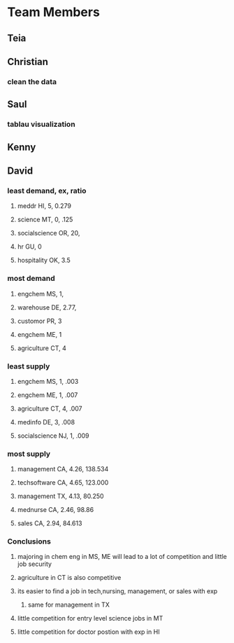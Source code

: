 * Team Members
** Teia
** Christian
*** clean the data
** Saul
*** tablau visualization
** Kenny
** David
*** least demand, ex, ratio
**** meddr HI, 5, 0.279
**** science MT, 0, .125
**** socialscience OR, 20,
**** hr GU, 0
**** hospitality OK, 3.5
*** most demand
**** engchem MS, 1, 
**** warehouse DE, 2.77, 
**** customor PR, 3
**** engchem ME, 1
**** agriculture CT, 4
*** least supply
**** engchem MS, 1, .003
**** engchem ME, 1, .007
**** agriculture CT, 4, .007
**** medinfo DE, 3, .008
**** socialscience NJ, 1, .009
*** most supply
**** management CA, 4.26, 138.534
**** techsoftware CA, 4.65, 123.000
**** management TX, 4.13, 80.250
**** mednurse CA, 2.46, 98.86
**** sales CA, 2.94, 84.613
*** Conclusions
**** majoring in chem eng in MS, ME will lead to a lot of competition and little job security
**** agriculture in CT is also competitive
**** its easier to find a job in tech,nursing, management, or sales with exp
***** same for management in TX
**** little competition for entry level science jobs in MT
**** little competition for doctor postion with exp in HI
